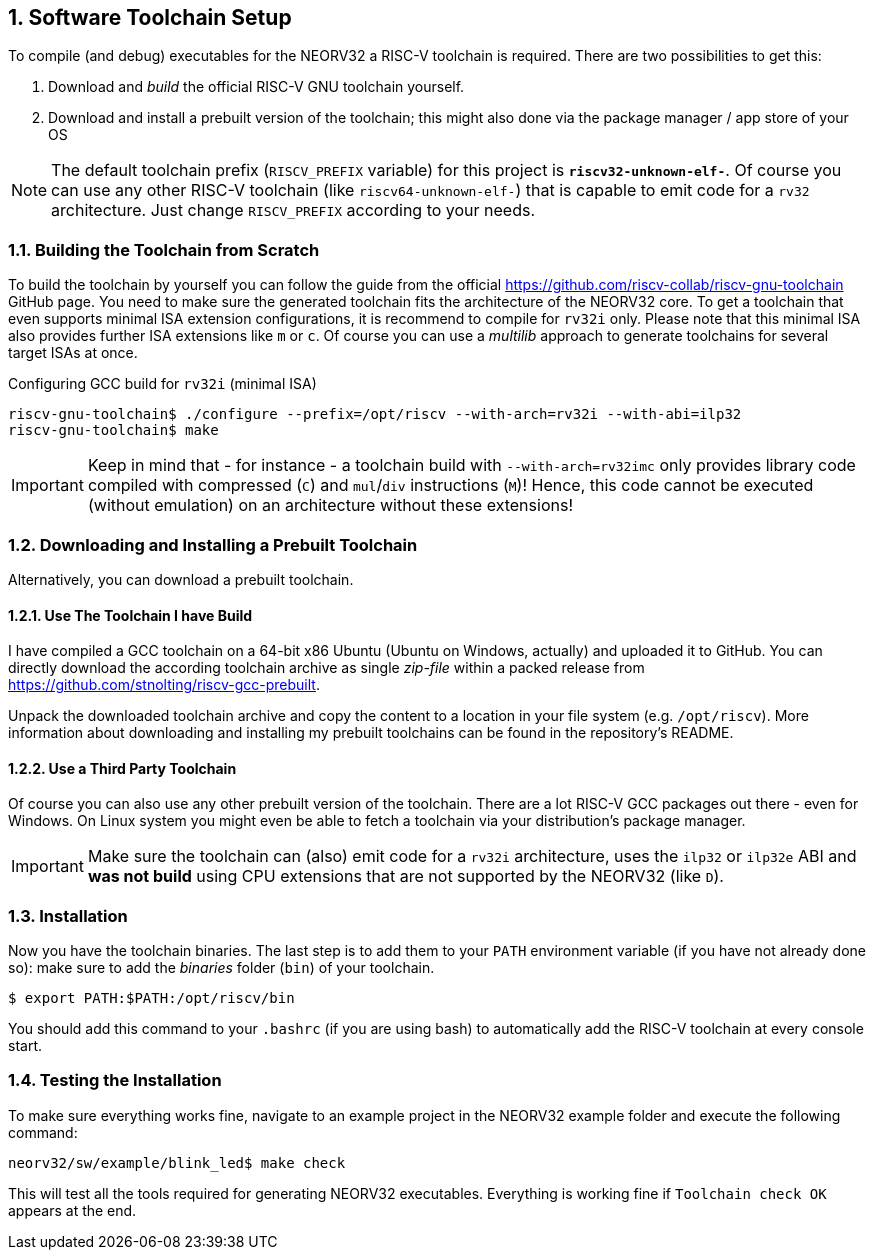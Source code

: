 <<<
:sectnums:
== Software Toolchain Setup

To compile (and debug) executables for the NEORV32 a RISC-V toolchain is required.
There are two possibilities to get this:

1. Download and _build_ the official RISC-V GNU toolchain yourself.
2. Download and install a prebuilt version of the toolchain; this might also done via the package manager / app store of your OS

[NOTE]
The default toolchain prefix (`RISCV_PREFIX` variable) for this project is **`riscv32-unknown-elf-`**. Of course you can use any other RISC-V
toolchain (like `riscv64-unknown-elf-`) that is capable to emit code for a `rv32` architecture. Just change `RISCV_PREFIX`
according to your needs.


:sectnums:
=== Building the Toolchain from Scratch

To build the toolchain by yourself you can follow the guide from the official https://github.com/riscv-collab/riscv-gnu-toolchain GitHub page.
You need to make sure the generated toolchain fits the architecture of the NEORV32 core. To get a toolchain that even supports minimal
ISA extension configurations, it is recommend to compile for `rv32i` only. Please note that this minimal ISA also provides further ISA
extensions like `m` or `c`. Of course you can use a _multilib_ approach to generate toolchains for several target ISAs at once.

.Configuring GCC build for `rv32i` (minimal ISA)
[source,bash]
----
riscv-gnu-toolchain$ ./configure --prefix=/opt/riscv --with-arch=rv32i --with-abi=ilp32
riscv-gnu-toolchain$ make
----

[IMPORTANT]
Keep in mind that - for instance - a toolchain build with `--with-arch=rv32imc` only provides library code compiled with
compressed (`C`) and `mul`/`div` instructions (`M`)! Hence, this code cannot be executed (without
emulation) on an architecture without these extensions!


:sectnums:
=== Downloading and Installing a Prebuilt Toolchain

Alternatively, you can download a prebuilt toolchain.

:sectnums:
==== Use The Toolchain I have Build

I have compiled a GCC toolchain on a 64-bit x86 Ubuntu (Ubuntu on Windows, actually) and uploaded it to
GitHub. You can directly download the according toolchain archive as single _zip-file_ within a packed
release from https://github.com/stnolting/riscv-gcc-prebuilt.

Unpack the downloaded toolchain archive and copy the content to a location in your file system (e.g.
`/opt/riscv`). More information about downloading and installing my prebuilt toolchains can be found in
the repository's README.


:sectnums:
==== Use a Third Party Toolchain

Of course you can also use any other prebuilt version of the toolchain. There are a lot  RISC-V GCC packages out there -
even for Windows. On Linux system you might even be able to fetch a toolchain via your distribution's package manager.

[IMPORTANT]
Make sure the toolchain can (also) emit code for a `rv32i` architecture, uses the `ilp32` or `ilp32e` ABI and **was not build** using
CPU extensions that are not supported by the NEORV32 (like `D`).


:sectnums:
=== Installation

Now you have the toolchain binaries. The last step is to add them to your `PATH` environment variable (if you have not
already done so): make sure to add the _binaries_ folder (`bin`) of your toolchain.

[source,bash]
----
$ export PATH:$PATH:/opt/riscv/bin
----

You should add this command to your `.bashrc` (if you are using bash) to automatically add the RISC-V
toolchain at every console start.

:sectnums:
=== Testing the Installation

To make sure everything works fine, navigate to an example project in the NEORV32 example folder and
execute the following command:

[source,bash]
----
neorv32/sw/example/blink_led$ make check
----

This will test all the tools required for generating NEORV32 executables.
Everything is working fine if `Toolchain check OK` appears at the end.
